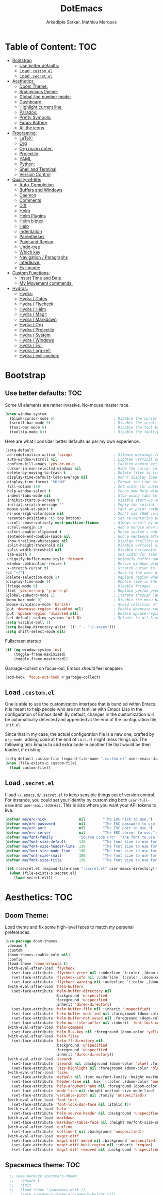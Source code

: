 #+TITLE: DotEmacs
#+AUTHOR: Arkadipta Sarkar, Mathieu Marques

* Table of Content:                                                     :TOC:
- [[#bootstrap][Bootstrap]]
  - [[#use-better-defaults][Use better defaults:]]
  - [[#load-customel][Load =.custom.el=]]
  - [[#load-secretel][Load =.secret.el=]]
- [[#aesthetics][Aesthetics:]]
  - [[#doom-theme][Doom Theme:]]
  - [[#spacemacs-theme][Spacemacs theme:]]
  - [[#global-line-number-mode][Global line number mode:]]
  - [[#dashboard][Dashboard]]
  - [[#highlight-current-line][Highlight current line:]]
  - [[#paradox][Paradox:]]
  - [[#pretty-symbols][Pretty Symbols:]]
  - [[#fancy-battery][Fancy Battery]]
  - [[#all-the-icons][All the icons]]
- [[#programing][Programing:]]
  - [[#latex][LaTeX:]]
  - [[#org][Org]]
  - [[#org-roamnoter][Org roam+noter:]]
  - [[#projectile][Projectile]]
  - [[#yaml][YAML]]
  - [[#python][Python:]]
  - [[#shell-and-terminal][Shell and Terminal]]
  - [[#version-control][Version Control]]
- [[#quality-of-life][Quality-of-life:]]
  - [[#auto-completion][Auto-Completion]]
  - [[#buffers-and-windows][Buffers and Windows]]
  - [[#daemon][Daemon]]
  - [[#comments][Comments]]
  - [[#diff][Diff]]
  - [[#helm][Helm]]
  - [[#helm-plugins][Helm Plugins]]
  - [[#helm-bibtex][Helm bibtex]]
  - [[#help][Help]]
  - [[#indentation][Indentation]]
  - [[#parentheses][Parentheses]]
  - [[#point-and-region][Point and Region]]
  - [[#undo-tree][Undo-tree]]
  - [[#which-key][Which key]]
  - [[#navigation--paragraphs][Navigation / Paragraphs]]
  - [[#interleave][Interleave:]]
  - [[#evil-mode][Evil mode:]]
- [[#custom-functions][Custom Functions:]]
  - [[#insert-time-and-date][Insert Time and Date:]]
  - [[#my-movement-commands][My Movement commands:]]
- [[#hydras][Hydras:]]
  - [[#hydra][Hydra:]]
  - [[#hydra--dates][Hydra / Dates]]
  - [[#hydra--flycheck][Hydra / Flycheck]]
  - [[#hydra--helm][Hydra / Helm]]
  - [[#hydra--magit][Hydra / Magit]]
  - [[#hydra--markdown][Hydra / Markdown]]
  - [[#hydra--org][Hydra / Org]]
  - [[#hydra--projectile][Hydra / Projectile]]
  - [[#hydra--system][Hydra / System]]
  - [[#hydra--windows][Hydra / Windows]]
  - [[#hydra--evil][Hydra / Evil]]
  - [[#hydra--org-ref][Hydra / org-ref:]]
  - [[#hydra--evil-motion][Hydra / evil-motion:]]

* Bootstrap
** Use better defaults:                                                 :TOC:
Some UI elements are rather invasive. No-mouse master race.

#+BEGIN_SRC emacs-lisp
(when window-system
  (blink-cursor-mode 0)                           ; Disable the cursor blinking
  (scroll-bar-mode 0)                             ; Disable the scroll bar
  (tool-bar-mode 0)                               ; Disable the tool bar
  (tooltip-mode 0))                               ; Disable the tooltips
#+END_SRC

Here are what I consider better defaults as per my own experience.

#+BEGIN_SRC emacs-lisp
(setq-default
 ad-redefinition-action 'accept                   ; Silence warnings for redefinition
 auto-window-vscroll nil                          ; Lighten vertical scroll
 confirm-kill-emacs 'yes-or-no-p                  ; Confirm before exiting Emacs
 cursor-in-non-selected-windows nil               ; Hide the cursor in inactive windows
 delete-by-moving-to-trash t                      ; Delete files to trash
 display-time-default-load-average nil            ; Don't display load average
 display-time-format "%H:%M"                      ; Format the time string
 fill-column 180                                  ; Set width for automatic line breaks
 help-window-select t                             ; Focus new help windows when opened
 indent-tabs-mode nil                             ; Stop using tabs to indent
 inhibit-startup-screen t                         ; Disable start-up screen
 initial-scratch-message ""                       ; Empty the initial *scratch* buffer
 mouse-yank-at-point t                            ; Yank at point rather than pointer
 ns-use-srgb-colorspace nil                       ; Don't use sRGB colors
 recenter-positions '(5 top bottom)               ; Set re-centering positions
 scroll-conservatively most-positive-fixnum       ; Always scroll by one line
 scroll-margin 10                                 ; Add a margin when scrolling vertically
 select-enable-clipboard t                        ; Merge system's and Emacs' clipboard
 sentence-end-double-space nil                    ; End a sentence after a dot and a space
 show-trailing-whitespace nil                     ; Display trailing whitespaces
 split-height-threshold nil                       ; Disable vertical window splitting
 split-width-threshold nil                        ; Disable horizontal window splitting
 tab-width 4                                      ; Set width for tabs
 uniquify-buffer-name-style 'forward              ; Uniquify buffer names
 window-combination-resize t                      ; Resize windows proportionally
 x-stretch-cursor t)                              ; Stretch cursor to the glyph width
(cd "~/")                                         ; Move to the user directory
(delete-selection-mode 1)                         ; Replace region when inserting text
(display-time-mode 1)                             ; Enable time in the mode-line
(fringe-mode 0)                                   ; Disable fringes
(fset 'yes-or-no-p 'y-or-n-p)                     ; Replace yes/no prompts with y/n
(global-subword-mode 1)                           ; Iterate through CamelCase words
(menu-bar-mode 0)                                 ; Disable the menu bar
(mouse-avoidance-mode 'banish)                    ; Avoid collision of mouse with point
(put 'downcase-region 'disabled nil)              ; Enable downcase-region
(put 'upcase-region 'disabled nil)                ; Enable upcase-region
(set-default-coding-systems 'utf-8)               ; Default to utf-8 encoding
(setq visible-bell 1)
(setq backup-directory-alist `(("." . "~/.saves")))
(setq shift-select-mode nil)
#+END_SRC

Fullscreen startup

#+BEGIN_SRC emacs-lisp
(if (eq window-system 'ns)
    (toggle-frame-maximized)
    (toggle-frame-maximized))
#+END_SRC

Garbage-collect on focus-out, Emacs /should/ feel snappier. 

#+BEGIN_SRC emacs-lisp
(add-hook 'focus-out-hook #'garbage-collect)
#+END_SRC

** Load =.custom.el=

One is able to use the customization interface that is bundled within Emacs. It is meant to help people who are not familiar with Emacs Lisp in the configuration of Emacs itself.
By default, changes in the customization will be automatically detected and appended at the end of the configuration file, =init.el=.

Since that in my case, the actual configuration file is a new one, crafted by =org-mode=, adding code at the end of =init.el= might mess things up. The following tells Emacs to add
extra code in another file that would be then loaded, if existing.

#+BEGIN_SRC emacs-lisp
(setq-default custom-file (expand-file-name ".custom.el" user-emacs-directory))
(when (file-exists-p custom-file)
  (load custom-file))
#+END_SRC

** Load =.secret.el=

I load =~/.emacs.d/.secret.el= to keep sensible things out of version control. For instance, you could set your identity by customizing both =user-full-name= and
=user-mail-address=. This is also where you want your API tokens to live.

#+BEGIN_SRC emacs-lisp
(defvar me/erc-nick               nil        "The ERC nick to use.")
(defvar me/erc-password           nil        "The ERC password to use.")
(defvar me/erc-port               nil        "The ERC port to use.")
(defvar me/erc-server             nil        "The ERC server to use.")
(defvar me/font-family            "Source Code Pro"  "The font to use.")
(defvar me/font-size-default      130        "The font size to use for default text.")
(defvar me/font-size-header-line  130        "The font size to use for the header-line.")
(defvar me/font-size-mode-line    130        "The font size to use for the mode-line.")
(defvar me/font-size-small        100        "The font size to use for smaller text.")
(defvar me/font-size-title        130        "The font size to use for titles.")

(let ((secret.el (expand-file-name ".secret.el" user-emacs-directory)))
  (when (file-exists-p secret.el)
    (load secret.el)))
#+END_SRC

* Aesthetics:                                                           :TOC:
** Doom Theme:
Load theme and fix some high-level faces to match my personal preferences.

#+BEGIN_SRC emacs-lisp
  (use-package doom-themes
   :demand t
   :custom
   (doom-themes-enable-bold nil)
   :config
   (load-theme 'doom-dracula t)
   (with-eval-after-load 'flycheck
     (set-face-attribute 'flycheck-error nil :underline `(:color ,(doom-color 'error) :style line))
     (set-face-attribute 'flycheck-info nil :underline `(:color ,(doom-color 'highlight) :style line))
     (set-face-attribute 'flycheck-warning nil :underline `(:color ,(doom-color 'warning) :style line)))
   (with-eval-after-load 'helm-buffers
     (set-face-attribute 'helm-buffer-directory nil
                         :background 'unspecified
                         :foreground 'unspecified
                         :inherit 'dired-directory)
     (set-face-attribute 'helm-buffer-file nil :inherit 'unspecified)
     (set-face-attribute 'helm-buffer-modified nil :foreground (doom-color 'orange) :inherit 'unspecified)
     (set-face-attribute 'helm-buffer-not-saved nil :foreground (doom-color 'red) :inherit 'unspecified)
     (set-face-attribute 'helm-non-file-buffer nil :inherit 'font-lock-comment-face))
   (with-eval-after-load 'helm-command
     (set-face-attribute 'helm-M-x-key nil :foreground (doom-color 'yellow) :underline 'unspecified))
   (with-eval-after-load 'helm-files
     (set-face-attribute 'helm-ff-directory nil
                         :background 'unspecified
                         :foreground 'unspecified
                         :inherit 'dired-directory))
   (with-eval-after-load 'isearch
     (set-face-attribute 'isearch nil :background (doom-color 'blue) :foreground (doom-color 'dark-blue))
     (set-face-attribute 'lazy-highlight nil :foreground (doom-color 'blue)))
   (with-eval-after-load 'faces
     (set-face-attribute 'default nil :font me/font-family :height me/font-size-default)
     (set-face-attribute 'header-line nil :box `(:color ,(doom-color 'modeline-bg) :line-width 7))
     (set-face-attribute 'help-argument-name nil :foreground (doom-color 'yellow))
     (set-face-attribute 'mode-line nil :height me/font-size-mode-line)
     (set-face-attribute 'variable-pitch nil :family 'unspecified))
   (with-eval-after-load 'font-lock
     (set-face-attribute 'font-lock-doc-face nil :italic t))
   (with-eval-after-load 'helm
     (set-face-attribute 'helm-source-header nil :background 'unspecified))
   (with-eval-after-load 'markdown
     (set-face-attribute 'markdown-table-face nil :height me/font-size-small))
   (with-eval-after-load 'outline
     (set-face-attribute 'outline-1 nil :background 'unspecified))
   (with-eval-after-load 'magit-diff
     (set-face-attribute 'magit-diff-added nil :background 'unspecified)
     (set-face-attribute 'magit-diff-hunk-region nil :inherit 'region)
     (set-face-attribute 'magit-diff-removed nil :background 'unspecified)))
#+END_SRC
** Spacemacs theme:                                                     :TOC:
#+BEGIN_SRC emacs-lisp
  ;; (use-package spacemacs-theme
  ;;   :ensure t
  ;;   :init
  ;;   (load-theme 'spacemacs-dark t)
  ;;   (setq spacemacs-theme-org-agenda-height nil)
  ;;   (setq spacemacs-theme-org-height nil))
  (use-package spaceline
    :demand t
    :init
    (setq powerline-default-separator 'arrow-fade)
    :config
    (require 'spaceline-config)
    (spaceline-emacs-theme)
    (spaceline-toggle-major-mode-on)
    (spaceline-toggle-minor-modes-off)
    (fancy-battery-mode 1)
    (setq fancy-battery-show-percentage t)
    (setq spaceline-highlight-face-func 'spaceline-highlight-face-modified)
    ;(setq spaceline-highlight-face-func 'spaceline-highlight-face-evil-state)
)
(custom-set-faces
 '(spaceline-modified ((t (:background "OrangeRed" :foreground "#3E3D31"
                                       :inherit (quote mode-line))))))
#+END_SRC

** Global line number mode:                                             :TOC:
#+BEGIN_SRC emacs-lisp
(when (version<= "26.0.50" emacs-version )
  (global-display-line-numbers-mode))
#+END_SRC

** Dashboard                                                            :TOC:
Emacs Dashboard that displays on startup
#+BEGIN_SRC emacs-lisp
(use-package dashboard
  :ensure t
  :config
  (dashboard-setup-startup-hook))
(dashboard-setup-startup-hook)
(setq show-week-agenda-p t)
#+END_SRC

For running on frames created with emacsclient.

#+BEGIN_SRC emacs-lisp
(setq initial-buffer-choice (lambda () (get-buffer "*dashboard*")))
#+END_SRC

Some Customizations:

#+BEGIN_SRC emacs-lisp
(setq dashboard-items '((recents  . 8)
                        (bookmarks . 8)
                        (projects . 5)
                        (agenda . 5)
                        (registers . 5)))
(setq dashboard-set-heading-icons t)
(setq dashboard-set-file-icons t)
#+END_SRC

** Highlight current line:
#+BEGIN_SRC emacs-lisp
(use-package hl-line
  :ensure nil
  :preface (defun me/hl-line-mode-off () (setq-local global-hl-line-mode nil))
  :hook (after-init . global-hl-line-mode))
#+END_SRC
** Paradox:
Augment Emacs' package menu.

#+BEGIN_QUOTE
Project for modernizing Emacs' Package Menu. With improved appearance, mode-line
information. Github integration, customizability, asynchronous upgrading, and
more.

[[https://github.com/Malabarba/paradox][Artur Malabarba]]
#+END_QUOTE

#+BEGIN_SRC emacs-lisp
(use-package paradox
  :custom
  (paradox-column-width-package 27)
  (paradox-column-width-version 13)
  (paradox-execute-asynchronously t)
  (paradox-github-token t)
  (paradox-hide-wiki-packages t)
  :config
  (remove-hook 'paradox-after-execute-functions #'paradox--report-buffer-print))
#+END_SRC
** Pretty Symbols:
Prettify symbols. Below is the configuration of the prettify-symbol feature. You
should enable the feature as a minor-mode and on a per-mode basis only.

#+BEGIN_SRC emacs-lisp
(use-package prog-mode
  :ensure nil
  :preface
  (defun me/prettify-symbols-compose-predicate (&rest arguments)
    (when (not (eq system-type 'windows-nt))
      (apply #'prettify-symbols-default-compose-p arguments)))
  :custom
  (prettify-symbols-compose-predicate #'me/prettify-symbols-compose-predicate)
  (prettify-symbols-unprettify-at-point 'right-edge))
#+END_SRC

Colorize colors as text with their value.

#+BEGIN_SRC emacs-lisp
(use-package rainbow-mode
  :hook prog-mode
  :custom (rainbow-x-colors-major-mode-list '()))
#+END_SRC

Turn on =auto-fill-mode= /almost/ everywhere.

#+BEGIN_SRC emacs-lisp
(use-package simple
  :ensure nil
  :hook
  ((prog-mode . turn-on-auto-fill)
   (text-mode . turn-on-auto-fill)))
#+END_SRC

** Fancy Battery                                                       :TOC:
#+BEGIN_SRC emacs-lisp
(use-package fancy-battery)
(add-hook 'after-init-hook #'fancy-battery-mode)
#+END_SRC

** All the icons

#+BEGIN_SRC emacs-lisp
(use-package all-the-icons)
#+END_SRC
* Programing:                                                           :TOC:
** LaTeX:
*** Texcount:                                                           :TOC:
#+BEGIN_SRC emacs-lisp
(defun latex-word-count ()
  (interactive)
  (shell-command (concat "/home/gogo/Software/texcount.pl "
                          "-v0 "
                         (buffer-file-name))))
#+END_SRC
*** AucTeX:                                                             :TOC:
 For Auctex:
 #+BEGIN_SRC emacs-lisp
 (use-package auctex
   :defer t
   :ensure t)
 (setq TeX-auto-save t)
 (setq TeX-parse-self t)
 (add-to-list 'auto-mode-alist '("\\.tex$" . LaTeX-mode))
(setq font-latex-fontify-script nil)
 #+END_SRC

** Org

This very file is organized with =org-mode=. I am definitely not a power user of
Org, but I'm getting there. :-)

#+BEGIN_QUOTE
Org mode is for keeping notes, maintaining TODO lists, planning projects, and
authoring documents with a fast and effective plain-text system.

[[http://orgmode.org/][Carsten Dominik]]
#+END_QUOTE

#+BEGIN_SRC emacs-lisp
(use-package org
  :ensure nil
  :preface
  (defun me/org-src-buffer-name (org-buffer-name language)
    "Construct the buffer name for a source editing buffer. See
`org-src--construct-edit-buffer-name'."
    (format "*%s*" org-buffer-name))
  (defun me/org-set-ongoing-hydra-body ()
    (setq me/ongoing-hydra-body #'hydra-org/body))
  :bind
  (:map org-mode-map
        ([remap backward-paragraph] . me/backward-paragraph-dwim)
        ([remap forward-paragraph] . me/forward-paragraph-dwim)
        ("<C-return>" . nil)
        ("<C-S-down>" . nil)
        ("<C-S-up>" . nil))
;        ("<M-S-down>" . nil)
;        ("<M-S-up>" . nil))
  :hook
  ((org-mode . me/org-set-ongoing-hydra-body)
   (org-mode . org-sticky-header-mode)
   (org-mode . toc-org-enable))
  :custom
  (org-descriptive-links nil)
  (org-edit-src-content-indentation 0)
  (org-edit-src-persistent-message nil)
  (org-fontify-done-headline t)
  (org-fontify-quote-and-verse-blocks t)
  (org-src-window-setup 'current-window)
  (org-startup-folded 'content)
  (org-startup-truncated nil)
  ;;(org-support-shift-select 'always)
  (org-support-shift-select 0)
  :config
  (advice-add 'org-src--construct-edit-buffer-name :override #'me/org-src-buffer-name))
#+END_SRC

Display the current Org header in the header-line.

#+BEGIN_SRC emacs-lisp
(use-package org-sticky-header
  :custom
  (org-sticky-header-full-path 'full)
  (org-sticky-header-outline-path-separator " / ")
  :config
  (setq-default
   org-sticky-header-header-line-format
   '(:eval (setq org-sticky-header-stickyline (concat " " (org-sticky-header--fetch-stickyline))))))
#+END_SRC

Tired of having to manually update your tables of contents? This package will
maintain a TOC at the first heading that has a =:TOC:= tag.

#+BEGIN_SRC emacs-lisp
(use-package toc-org :after org)
#+END_SRC

Indent mode
#+BEGIN_SRC emacs-lisp
(add-hook 'org-mode-hook 'org-indent-mode)
#+END_SRC

Pretty bullets
#+BEGIN_SRC emacs-lisp
(use-package org-bullets
  :config
  (add-hook 'org-mode-hook (lambda () (org-bullets-mode t))))
(use-package org-bullets
  :hook (org-mode . org-bullets-mode)
  :config
  (setq org-bullets-bullet-list '("◉" "○" "□" "◉" "○" "□" "✸")))
  (set-language-environment 'utf-8)
  (setq locale-coding-system 'utf-8)

  ;; set the default encoding system
  (prefer-coding-system 'utf-8)
  (setq default-file-name-coding-system 'utf-8)
  (set-default-coding-systems 'utf-8)
  (set-terminal-coding-system 'utf-8)
  (set-keyboard-coding-system 'utf-8)

  ;; Treat clipboard input as UTF-8 string first; compound text next, etc.
  (setq x-select-request-type '(UTF8_STRING COMPOUND_TEXT TEXT STRING))
#+END_SRC

Beautiful headers
#+BEGIN_SRC emacs-lisp
(let* ((variable-tuple
        (cond ((x-list-fonts "Source Sans Pro")         '(:font "Source Sans Pro"))
              ((x-list-fonts "Source Sans Pro") '(:font "Source Sans Pro"))
              ((x-list-fonts "Source Sans Pro")   '(:font "Source Sans Pro"))
              ;((x-family-fonts "Sans Serif")    '(:family "Sans Serif"))
              (nil (warn "Cannot find a Sans Serif Font.  Install Source Sans Pro."))))
       (base-font-color     (face-foreground 'default nil 'default))
       (headline           `(:inherit default :weight bold :foreground ,base-font-color)))

  (custom-theme-set-faces
   'user
   `(org-level-8 ((t (,@headline ,@variable-tuple))))
   `(org-level-7 ((t (,@headline ,@variable-tuple))))
   `(org-level-6 ((t (,@headline ,@variable-tuple))))
   `(org-level-5 ((t (,@headline ,@variable-tuple))))
   `(org-level-4 ((t (,@headline ,@variable-tuple :height 1.0 :foreground "#8470ff"))))
   `(org-level-3 ((t (,@headline ,@variable-tuple :height 1.0 :foreground "#228b22"))))
   `(org-level-2 ((t (,@headline ,@variable-tuple :height 1.0 :foreground "#5f9ea0"))))
   `(org-level-1 ((t (,@headline ,@variable-tuple :height 1.0 :foreground "#6a5acd"))))
   `(org-document-title ((t (,@headline ,@variable-tuple :height 1.2 :foreground "#6a5acd"))))))
#+END_SRC

Org-ref
#+BEGIN_SRC emacs-lisp
(use-package org-ref)
(setq org-ref-bibliography-notes '("~/Dropbox/orgfiles/read_bullets.org")
      org-ref-default-bibliography '("~/Dropbox/Bibliography/references.bib")
      org-ref-pdf-directory '("/home/gogo/Dropbox/Research_papers"))
  (define-key global-map "\C-cr" 'org-ref-helm-insert-ref-link)
  (define-key global-map "\C-c)" 'org-ref-helm-insert-cite-link)
(defun my/org-ref-open-pdf-at-point ()
    "Open the pdf for bibtex key under point if it exists."
    (interactive)
    (let* ((results (org-ref-get-bibtex-key-and-file))
           (key (car results))
           (pdf-file (concat org-ref-pdf-directory
                             (org-ref-get-pdf-filename
                              (org-ref-get-mendeley-filename key)))))
      (if (file-exists-p pdf-file)
          (find-file pdf-file)
        (message "no pdf found for %s" pdf-file))))
#+END_SRC

Org Agenda:
#+BEGIN_SRC emacs-lisp
(global-set-key (kbd "\C-c c") 'org-capture)
(global-set-key (kbd "\C-c a") 'org-agenda)
(setq org-agenda-files (list "~/Dropbox/orgfiles/work.org" "~/Dropbox/orgfiles/Life.org" "~/Dropbox/orgfiles/newgtd.org"))
(setq org-capture-templates
      '(("a" "Appointment" entry (file+headline  "~/Dropbox/orgfiles/newgtd.org" "Appointments:" ) "*** %?\n:SCHEDULED: %^T\n:PROPERTIES:\n:END:\n")
      ("f" "Follow up Later" entry (file+headline  "~/Dropbox/orgfiles/newgtd.org" "Follow up Later:" ) "** %?\n")
      ("F" "Follow up Later (work)" entry (file+headline  "~/Dropbox/orgfiles/work.org" "Follow up Later:" ) "** %?\n")
      ("l" "Important Link (work)" entry (file+headline "~/Dropbox/orgfiles/work.org" "Important Links") "* %? %^L %^g \n%T" :prepend t)
      ("L" "Read/Watch later" entry (file+headline "~/Dropbox/orgfiles/Life.org" "Links") "** %? %^L %^g \n%T" :prepend t)
      ("s" "Shopping list" checkitem (file+headline "~/Dropbox/orgfiles/newgtd.org" "Shopping List:") "- [ ] %?\n" :prepend t)
      ("t" "Work TODO" entry (file+headline "~/Dropbox/orgfiles/newgtd.org" "Work") "*** TODO %?%^g\n:CREATED: %u\n:SCHEDULED: %^T\n:DEADLINE: %^T" :prepend t)
      ("T" "Personal TODO" entry (file+headline "~/Dropbox/orgfiles/newgtd.org" "Life") "*** TODO %?%^g\n:CREATED: %u\n:SCHEDULED: %^T\n:DEADLINE: %^T" :prepend t)
      ("n" "Note (work)" entry (file+headline "~/Dropbox/orgfiles/work.org" "Note space:") "** %?\n%u" :prepend t)
      ("N" "Note (personal)" entry (file+headline "~/Dropbox/orgfiles/Life.org" "Note space:") "** %?\n%u" :prepend t)
      ("j" "Journal" entry (file+datetree "~/Dropbox/journal.org") "* %?\nEntered on %U\n  %i\n  %a")))

(defadvice org-agenda (around split-vertically activate)
  (let ((split-width-threshold 80))  ; or whatever width makes sense for you
    ad-do-it))
(defadvice org-capture (around split-vertically activate)
  (let ((split-width-threshold 80))  ; or whatever width makes sense for you
    ad-do-it))
#+END_SRC
Org Refile:
#+BEGIN_SRC emacs-lisp
(global-set-key (kbd "\C-c \C-w") 'org-refile)
;(global-set-key (kbd "S-c") "C")
(setq org-refile-targets '((org-agenda-files :maxlevel . 3)))
(setq org-refile-use-outline-path 'file)
(setq org-outline-path-complete-in-steps nil)
(setq org-refile-allow-creating-parent-nodes 'confirm)
#+END_SRC

Org TODO states
#+BEGIN_SRC emacs-lisp
(setq org-todo-keywords'((sequence "TODO(t)" "ONGOING(o)" "ALMOST(a)" "ORDERED(O)"  "FEEDBACK(f)" "VERIFY(v)" "|" "DONE(d)" "DELEGATED" "RECIEVED(r)" "CANCELED(c)")))

  (setq org-todo-keyword-faces
        '(("TODO" . org-warning) ("ONGOING" . "orange")
          ("CANCELED" . "red") ("DONE" . "#00ff7f") ("RECIEVED" . "green") ("ALMOST". "blue")))
#+END_SRC

Org latex output
#+BEGIN_SRC emacs-lisp
(setq org-latex-pdf-process
        '("latexmk -pdflatex='pdflatex -interaction nonstopmode' -pdf -bibtex -f %f"))
(require 'ox-beamer)
(setq org-highlight-latex-and-related '(latex script entities))
#+END_SRC

;;For autolist feature
#+BEGIN_SRC emacs-lisp
(use-package org-autolist)
(add-hook 'org-mode-hook (lambda () (org-autolist-mode)))
#+END_SRC

Org pdftools:
#+BEGIN_SRC emacs-lisp
(use-package pdf-tools
:ensure t
:config
(pdf-tools-install)
)
(pdf-tools-install)
;(use-package org-pdfview
;':ensure t)
#+END_SRC

Org babel
#+BEGIN_SRC emacs-lisp
(org-babel-do-load-languages
 'org-babel-load-languages '((python . t)))
(setq org-babel-python-command "/home/gogo/anaconda3/bin/python")
#+END_SRC

Fill paragraph in org mode latex blocks
#+BEGIN_SRC emacs-lisp
(defun org-fill-paragraph--latex-environment (&rest args)
  "Use default fill-paragraph in latex environments."
  (not (eql (org-element-type (org-element-context)) 'latex-environment)))

(advice-add 'org-fill-paragraph :before-while #'org-fill-paragraph--latex-environment)
#+END_SRC

** Org roam+noter: 
#+BEGIN_SRC emacs-lisp
(use-package org-roam)
(setq org-roam-directory "~/wiki")
(add-hook 'after-init-hook 'org-roam-mode)
(setq org-roam-tag-sources '(prop all-directories))
(setq org-roam-capture-templates
'(("d" "default" plain (function org-roam--capture-get-point)
          "%?"
           :file-name "%<%Y-%m-%d-%H%M%S>-${slug}"
           :head "#+TITLE: ${title} "
           :unnarrowed t)
  ("r" "reference" plain (function org-roam--capture-get-point)
          "User input: %^{PROMPT}"
          :file-name "references/%<%Y-%m-%d-%H%M%S>-${slug}"
          :head "#+TITLE: ${title}"
          :unnarrowed t)))


(defvar orb-title-format "${author-or-editor-abbrev} (${date}).  ${title}."
  "Format of the title to use for `orb-templates'.")

(use-package org-roam-bibtex
  :requires bibtex-completion
  :hook (org-roam-mode . org-roam-bibtex-mode)
  :load-path "~/projects/org-roam-bibtex/"
  :bind (:map org-roam-bibtex-mode-map
         (("C-c m f" . orb-find-non-ref-file))
         :map org-mode-map
         (("C-c m t" . orb-insert-non-ref)
          ("C-c m a" . orb-note-actions)))
  :init
  :custom
  (orb-autokey-format "%a%y")
  (orb-templates
   `(("r" "ref" plain
      (function org-roam-capture--get-point)
      ""
      :file-name "refs/${citekey}"
      :head ,(s-join "\n"
                     (list
                      (concat "#+title: "
                              orb-title-format)
                      "#+roam_key: ${ref}"
                      "#+created: %U"
                      "#+last_modified: %U\n\n"))
      :unnarrowed t)
     ("p" "ref + physical" plain
      (function org-roam-capture--get-point)
      ""
      :file-name "refs/${citekey}"
      :head ,(s-join "\n"
                     (list
                      (concat "#+title: "
                              orb-title-format)
                      "#+roam_key: ${ref}"
                      ""
                      "* Notes :physical:")))
     ("n" "ref + noter" plain
      (function org-roam-capture--get-point)
      ""
      :file-name "refs/${citekey}"
      :head ,(s-join "\n"
                     (list
                      (concat "#+title: "
                              orb-title-format)
                      "#+roam_key: ${ref}"
                      ""
                      "* Notes :noter:"
                      ":PROPERTIES:"
                      ":NOTER_DOCUMENT: %(orb-process-file-field \"${citekey}\")"
                      ":NOTER_PAGE:"
                      ":END:"))))))

;(use-package org-roam-bibtex
;  :after org-roam
;  :hook (org-roam-mode . org-roam-bibtex-mode))
;(use-package org-noter)

(use-package org-noter
  :bind (:map org-mode-map
         (("C-c N" . zp/org-noter-dwim))
         :map org-noter-doc-mode-map
         (("M-p" . zp/org-noter-insert-precise-note-dwim)))
; M-i replaces tab-to-tab-stop
  :config
  (setq org-noter-hide-other t
        org-noter-auto-save-last-location t
        org-noter-doc-split-fraction '(0.57 0.43))

  (defun zp/org-noter-visual-line-mode ()
    "Enable visual-line-mode in ‘org-noter’ notes.
Workaround to counter race conditions with the margins."
    (let ((parent (current-buffer))
          (refresh (lambda (parent)
                     (with-current-buffer parent
                       (visual-line-mode 'toggle)
                       (visual-line-mode 'toggle)))))
      (run-at-time "1 sec" nil refresh parent)
      (run-at-time "5 sec" nil refresh parent)))

  (add-hook 'org-noter-notes-mode-hook #'zp/org-noter-visual-line-mode)

  ;; Fix for hiding truncation
  (defun org-noter--set-notes-scroll (_window &rest _ignored)
    nil)

  ;; Fix for visual-line-mode with PDF files
  (defun org-noter--note-after-tipping-point (_point _note-property _view)
    nil)

  (defun zp/org-noter-indirect (arg)
    "Ensure that org-noter starts in an indirect buffer.
Without this wrapper, org-noter creates a direct buffer
restricted to the notes, but this causes problems with the refile
system.  Namely, the notes buffer gets identified as an
agenda-files buffer.
This wrapper addresses it by having org-noter act on an indirect
buffer, thereby propagating the indirectness."
    (interactive "P")
    (if (org-entry-get nil org-noter-property-doc-file)
        (with-selected-window (zp/org-tree-to-indirect-buffer-folded nil t)
          (org-noter arg)
          (kill-buffer))
      (org-noter arg)))

  (defun zp/org-noter-dwim (arg)
    "Run org-noter on the current tree, even if we’re in the agenda."
    (interactive "P")
    (let ((in-agenda (derived-mode-p 'org-agenda-mode))
          (marker))
      (cond (in-agenda
             (setq marker (get-text-property (point) 'org-marker))
             (with-current-buffer (marker-buffer marker)
               (goto-char marker)
               (unless (org-entry-get nil org-noter-property-doc-file)
                 (user-error "No org-noter info on this tree"))
               (zp/org-noter-indirect arg)))
            (t
             (zp/org-noter-indirect arg)
             (setq marker (point-marker))))
      (org-with-point-at marker
        (let ((tags (org-get-tags)))
          (when (and (org-entry-get nil org-noter-property-doc-file)
                     (not (member "noter" tags)))
            (org-set-tags (push "noter" tags)))))
      (unless in-agenda
        (set-marker marker nil))))

  (defun zp/org-noter-insert-precise-note-dwim (force-mouse)
    "Insert note associated with a specific location.
If in nov-mode, use point rather than the mouse to target the
position."
    (interactive "P")
    (if (and (derived-mode-p 'nov-mode)
             (not force-mouse))
        (let ((pos (if (region-active-p)
                       (min (region-beginning) (point))
                     (point))))
          (org-noter-insert-note pos))
      (org-noter-insert-precise-note)))

  (define-key org-noter-doc-mode-map (kbd "j") 'pdf-view-next-line-or-next-page)
  (define-key org-noter-doc-mode-map (kbd "k") 'pdf-view-previous-line-or-previous-page))
#+END_SRC

** Projectile

Projectile brings project-level facilities to Emacs such as grep, find and
replace.

#+BEGIN_QUOTE
Projectile is a project interaction library for Emacs. Its goal is to provide a
nice set of features operating on a project level without introducing external
dependencies (when feasible). For instance - finding project files has a
portable implementation written in pure Emacs Lisp without the use of GNU find
(but for performance sake an indexing mechanism backed by external commands
exists as well).

[[https://github.com/bbatsov/projectile][Bozhidar Batsov]]
#+END_QUOTE

#+BEGIN_SRC emacs-lisp
(use-package projectile
  :hook
  (after-init . projectile-global-mode)
  :init
  (setq-default
   projectile-cache-file (expand-file-name ".projectile-cache" user-emacs-directory)
   projectile-known-projects-file (expand-file-name ".projectile-bookmarks" user-emacs-directory))
  :custom
  (projectile-completion-system 'helm)
  (projectile-enable-caching t))
#+END_SRC
** YAML
#+BEGIN_SRC emacs-lisp
(use-package yaml-mode :mode "\\.yml\\'")
#+END_SRC
** Python:                                                              :TOC:
*** Defaults:                                                           :TOC:
#+BEGIN_SRC emacs-lisp
(use-package python
  :ensure nil
  :hook (python-mode . turn-on-prettify-symbols-mode)
  :config
  (when (executable-find "ipython")
    (setq-default
     python-shell-interpreter "ipython"
     python-shell-interpreter-args "--colors=Linux --profile=default --simple-prompt"
     python-shell-prompt-output-regexp "Out\\[[0-9]+\\]: "
     python-shell-prompt-regexp "In \\[[0-9]+\\]: "
     python-shell-completion-setup-code
     "from IPython.core.completerlib import module_completion"
     python-shell-completion-module-string-code
     "';'.join(module_completion('''%s'''))\n"
     python-shell-completion-string-code
     "';'.join(get_ipython().Completer.all_completions('''%s'''))\n")))
#+END_SRC
*** Anaconda mode:                                                      :TOC:
For python:
#+BEGIN_SRC emacs-lisp
(use-package anaconda-mode)
(add-hook 'python-mode-hook 'anaconda-mode)
(add-hook 'python-mode-hook 'anaconda-eldoc-mode)
(use-package conda)
(set-cursor-color "#00bfff")
(use-package company-anaconda)
(eval-after-load "company"
 '(add-to-list 'company-backends 'company-anaconda))
#+END_SRC

*** Pyvenv
#+BEGIN_SRC emacs-lisp
(use-package pyvenv)
;(setenv "WORKON_HOME" (concat (getenv "CONDA_PREFIX") "/envs"))
(pyvenv-mode 1)
#+END_SRC
** Shell and Terminal

#+BEGIN_SRC emacs-lisp
(use-package em-hist
  :ensure nil
  :custom (eshell-hist-ignoredups t))

(use-package esh-mode
  :ensure nil
  :preface
  (defun me/eshell-bol-shifted ()
    "See `eshell-bol'. Support shift."
    (interactive "^")
    (eshell-bol))
  :bind
  (:map eshell-mode-map
        ([remap eshell-bol] . me/eshell-bol-shifted))
  :hook
  ((eshell-mode . me/hl-line-mode-off)
   (eshell-mode . (lambda () (setq-local scroll-margin 0))))
  :custom
  (eshell-scroll-to-bottom-on-input t))

(setq eshell-prompt-regexp "^[^#$\n]*[#$] "
      eshell-prompt-function
      (lambda nil
        (concat
         "[" (user-login-name) "@" (system-name) " "
         (if (string= (eshell/pwd) (getenv "HOME"))
             "~" (eshell/basename (eshell/pwd)))
         "]"
         (if (= (user-uid) 0) "# " "$ "))))
#+END_SRC

Yes, Emacs emulates terminals too.

- **TODO**: Source =.bash_profile= on =M-x term=.

#+BEGIN_SRC emacs-lisp
(use-package term
  :ensure nil
  :hook
  ((term-mode . me/hl-line-mode-off)
   (term-mode . (lambda () (setq-local scroll-margin 0)))))
#+END_SRC
** Version Control
Magit provides Git facilities directly from within Emacs.

#+BEGIN_QUOTE
Magit is an interface to the version control system [[https://git-scm.com/][Git]], implemented as an [[https://www.gnu.org/software/emacs][Emacs]] package. Magit aspires to be a
complete Git porcelain. While we cannot (yet) claim that Magit wraps and improves upon each and every Git command, it is complete enough to allow even experienced Git users to
perform almost all of their daily version control tasks directly from within Emacs. While many fine Git clients exist, only Magit and Git itself deserve to be called porcelains.
[[https://magit.vc/about.html][(more)]]

[[https://github.com/magit/magit][Jonas Bernoulli]]
#+END_QUOTE

#+BEGIN_SRC emacs-lisp
(use-package git-commit
  :preface
  (defun me/git-commit-auto-fill-everywhere ()
    (setq fill-column 72)
    (setq-local comment-auto-fill-only-comments nil))
  :hook
  (git-commit-mode . me/git-commit-auto-fill-everywhere)
  :custom
  (git-commit-summary-max-length 50))
#+END_SRC

#+BEGIN_SRC emacs-lisp
(use-package magit
  :bind
  (:map magit-hunk-section-map
        ("RET" . magit-diff-visit-file-other-window)
        ([return] . magit-diff-visit-file-other-window))
  :custom
  (magit-display-buffer-function 'magit-display-buffer-same-window-except-diff-v1)
  (magit-diff-highlight-hunk-body nil)
  (magit-diff-highlight-hunk-region-functions
   '(magit-diff-highlight-hunk-region-dim-outside magit-diff-highlight-hunk-region-using-face))
  (magit-popup-display-buffer-action '((display-buffer-same-window)))
  (magit-refs-show-commit-count 'all)
  (magit-section-show-child-count t)
  :config
  (remove-hook 'magit-section-highlight-hook #'magit-section-highlight))
#+END_SRC

#+BEGIN_SRC emacs-lisp
(use-package gitattributes-mode)
(use-package gitconfig-mode)
(use-package gitignore-mode)
#+END_SRC

* Quality-of-life:
** Auto-Completion

Auto-completion at point. Display a small pop-in containing the candidates.

#+BEGIN_QUOTE
Company is a text completion framework for Emacs. The name stands for "complete
anything". It uses pluggable back-ends and front-ends to retrieve and display
completion candidates.

[[http://company-mode.github.io/][Dmitry Gutov]]
#+END_QUOTE

#+BEGIN_SRC emacs-lisp
(use-package company
  :bind
  (:map company-active-map
        ("RET" . nil)
        ([return] . nil)
        ("TAB" . company-complete-selection)
        ([tab] . company-complete-selection)
        ("<right>" . company-complete-common))
  :hook
  (after-init . global-company-mode)
  :custom
  (company-dabbrev-downcase nil)
  (company-idle-delay .2)
  (company-minimum-prefix-length 1)
  (company-require-match nil)
  (company-tooltip-align-annotations t))
  ;(delete 'company-dabbrev company-backends)
  (setq company-dabbrev-char-regexp "[A-z:-]")

 (use-package yasnippet
  :bind
  (:map yas-minor-mode-map
        ("TAB" . nil)
        ([tab] . nil)
        ("<C-tab>" . yas-expand))
  :hook
  ((emacs-lisp-mode . yas-minor-mode)
   (html-mode . yas-minor-mode)
   (js-mode . yas-minor-mode)
   (org-mode . yas-minor-mode)
   (python-mode . yas-minor-mode)
   (LaTeX-mode . yas-minor-mode))
  :custom
  (yas-snippet-dirs `(,(expand-file-name "snippets/" user-emacs-directory)))
  (yas-verbosity 2)
  :config
  (yas-reload-all))
(use-package yasnippet-snippets)
#+END_SRC
** Buffers and Windows
Don't ask before killing a buffer. I'm a consenting adult.

#+BEGIN_SRC emacs-lisp
(global-set-key [remap kill-buffer] #'kill-this-buffer)
#+END_SRC
** Daemon
This package let us start a server to edit editable elements in a Chrome browser
from Emacs.

#+BEGIN_SRC emacs-lisp
(use-package edit-server
  :hook (after-init . edit-server-start))
#+END_SRC

Emacs can be run as a daemon onto which Emacs clients can latch on. This allows
for much shorter starting times when you already got Emacs running ie. when you
want to edit a single file for a quick edit.

#+BEGIN_SRC emacs-lisp
(use-package server
  :ensure nil
  :hook (after-init . server-start))
#+END_SRC
** Comments

#+BEGIN_SRC emacs-lisp
;; (use-package newcomment
;;   :ensure nil
;;   :bind
;;   ("<M-return>" . comment-indent-new-line)
;;   :custom
;;   (comment-auto-fill-only-comments t)
;;   (comment-multi-line t))
#+END_SRC
** Diff

Ediff is a visual interface to Unix =diff=.

#+BEGIN_SRC emacs-lisp
(use-package ediff-wind
  :ensure nil
  :custom
  (ediff-split-window-function #'split-window-horizontally)
  (ediff-window-setup-function #'ediff-setup-windows-plain))
#+END_SRC
** Helm
Helm is a beast. Although heavily, it replaces =ido-mode= in many ways.

#+BEGIN_QUOTE
=Helm= is an Emacs framework for incremental completions and narrowing
selections. It helps to rapidly complete file names, buffer names, or any other
Emacs interactions requiring selecting an item from a list of possible choices.

Helm is a fork of =anything.el=, which was originally written by Tamas Patrovic
and can be considered to be its successor. =Helm= cleans the legacy code that is
leaner, modular, and unchained from constraints of backward compatibility.

[[https://github.com/emacs-helm/helm][Bozhidar Batsov]]
#+END_QUOTE


- *TODO*: Hide the buffer size column.
- *TODO*: Test =me/helm-pulse-follow= on MacOS. Is it Windows that makes it ugly?
- *TOFIX*: Help buffer resizes the frame.
- *TOFIX*: The recentering is too aggressive.
- *TOFIX*: Fix =me/helm-grab-candidates=.

#+BEGIN_SRC emacs-lisp
(use-package helm
  :preface
  (defun me/helm-focus-follow ()
    ;; (let ((point (point)))
    ;;   (when (and (pulse-available-p) (> point 1))
    ;;     (pulse-momentary-highlight-one-line point)))
    (recenter-top-bottom (car recenter-positions)))
  (defun me/helm-grab-candidates (beg end)
    (interactive "r")
    (if (region-active-p)
        (kill-ring-save beg end)
      (with-helm-buffer (kill-ring-save (point-min) (point-max)))))
  :bind
  (([remap execute-extended-command] . helm-M-x)
   ([remap find-file] . helm-find-files)
   ([remap isearch-forward] . helm-occur)
   ([remap switch-to-buffer] . helm-buffers-list)
   :map helm-map
   ("<left>" . backward-char)
   ("<right>" . forward-char)
   ("M-w" . me/helm-grab-candidates))
  :hook
  (after-init . helm-mode)
  (helm-after-action . me/helm-focus-follow)
  :custom
  (helm-M-x-fuzzy-match t)
  (helm-always-two-windows t)
  (helm-buffer-max-length nil)
  (helm-buffers-fuzzy-matching t)
  (helm-completion-in-region-fuzzy-match t)
  (helm-display-header-line nil)
  (helm-ff-no-preselect t)
  (helm-ff-skip-boring-files t)
  (helm-find-file-ignore-thing-at-point t)
  (helm-help-full-frame nil)
  (helm-mode-fuzzy-match t)
  (helm-net-prefer-curl (if (executable-find "curl") t nil))
  (helm-org-headings-fontify t)
  (helm-scroll-amount 5)
  (helm-split-window-default-side 'left)
  (helm-truncate-lines t))
#+END_SRC

#+BEGIN_SRC emacs-lisp
(use-package helm-imenu
  :ensure nil
  :bind
  (:map helm-imenu-map
        ("<left>" . backward-char)
        ("<right>" . forward-char)))
#+END_SRC

Helm window at bottom
#+BEGIN_SRC emacs-lisp
(add-to-list 'display-buffer-alist
                    `(,(rx bos "*helm" (* not-newline) "*" eos)
                         (display-buffer-in-side-window)
                         (inhibit-same-window . t)
                         (window-height . 0.4)))
#+END_SRC

Helm keybindings

#+BEGIN_SRC emacs-lisp
(global-set-key (kbd "M-x") 'helm-M-x)
(with-eval-after-load 'helm
  (define-key helm-map (kbd "C-c p") 'ignore)
  (define-key helm-map (kbd "<tab>") 'helm-execute-persistent-action) ; rebind tab to run persistent action
  (define-key helm-map (kbd "C-i")   'helm-execute-persistent-action) ; make TAB works in terminal
  (define-key helm-map (kbd "C-z")   'helm-select-action))
#+END_SRC
** Helm Plugins
Fourth-party packages for Helm.

#+BEGIN_SRC emacs-lisp
(use-package helm-ag
  :bind
  (:map helm-ag-map
        ("<left>" . backward-char)
        ("<right>" . forward-char))
  :custom
  (helm-ag-show-status-function nil))

(use-package helm-descbinds
  :bind
  ([remap describe-bindings] . helm-descbinds)
  :custom
  (helm-descbinds-window-style 'split-window))

(use-package helm-describe-modes
  :bind ([remap describe-mode] . helm-describe-modes))

(use-package helm-org
  :commands helm-org-in-buffer-headings)

(use-package helm-projectile
  :defer nil
  :bind
  (:map helm-projectile-find-file-map
        ("<left>" . backward-char)
        ("<right>" . forward-char))
  :config
  (helm-projectile-toggle 1))
#+END_SRC

** Helm bibtex
#+BEGIN_SRC emacs-lisp
(autoload 'helm-bibtex "helm-bibtex" "" t)
(setq bibtex-completion-bibliography
      '("/home/gogo/Dropbox/Bibliography/references.bib"))
(setq bibtex-completion-library-path '("/home/gogo/Dropbox/Research_papers"))
(setq bibtex-completion-notes-path "/home/gogo/Dropbox/Notes/")
#+END_SRC
** Help

#+BEGIN_SRC emacs-lisp
(use-package help-mode
  :ensure nil
  :bind
  (:map help-mode-map
        ("<" . help-go-back)
        (">" . help-go-forward)))
#+END_SRC
** Indentation

Auto-indent code as you write.

#+BEGIN_QUOTE
=electric-indent-mode= is enough to keep your code nicely aligned when all you
do is type. However, once you start shifting blocks around, transposing lines,
or slurping and barfing sexps, indentation is bound to go wrong.

=aggressive-indent-mode= is a minor mode that keeps your code *always* indented.
It reindents after every change, making it more reliable than
electric-indent-mode.

[[https://github.com/Malabarba/aggressive-indent-mode][Artur Malabarba]]
#+END_QUOTE

#+BEGIN_SRC emacs-lisp
(use-package aggressive-indent
  :preface
  (defun me/aggressive-indent-mode-off ()
    (aggressive-indent-mode 0))
  :hook
  ((css-mode . aggressive-indent-mode)
   (emacs-lisp-mode . aggressive-indent-mode)
   (js-mode . aggressive-indent-mode)
   (lisp-mode . aggressive-indent-mode)
   (sgml-mode . aggressive-indent-mode))
  :custom
  (aggressive-indent-comments-too t)
  :config
  (add-to-list 'aggressive-indent-protected-commands 'comment-dwim))
#+END_SRC

Add visual guides towards indenting levels.

#+BEGIN_SRC emacs-lisp
(use-package highlight-indent-guides
  :hook
  (python-mode . highlight-indent-guides-mode)
  :custom
  (highlight-indent-guides-method 'character))
#+END_SRC
** Parentheses

Highlight parenthese-like delimiters in a rainbow fashion. It ease the reading
when dealing with mismatched parentheses.

#+BEGIN_SRC emacs-lisp
(use-package rainbow-delimiters
  :hook (prog-mode . rainbow-delimiters-mode))
#+END_SRC

I am still looking for the perfect parenthesis management setup as of
today... No package seem to please my person.

- *TODO*: Find a better parenthese management package.

#+BEGIN_SRC emacs-lisp
(use-package smartparens
  :bind
  (("M-<backspace>" . sp-unwrap-sexp)
   ("M-<left>" . sp-forward-barf-sexp)
   ("M-<right>" . sp-forward-slurp-sexp)
   ("M-S-<left>" . sp-backward-slurp-sexp)
   ("M-S-<right>" . sp-backward-barf-sexp))
  :hook
  (after-init . smartparens-global-mode)
  :custom
  (sp-highlight-pair-overlay nil)
  (sp-highlight-wrap-overlay nil)
  (sp-highlight-wrap-tag-overlay nil)
  :config
  (show-paren-mode 0)
  (require 'smartparens-config))
#+END_SRC
** Point and Region

Increase region by semantic units. It tries to be smart about it and adapt to
the structure of the current major mode.

#+BEGIN_SRC emacs-lisp
(use-package expand-region
  :bind
  ("C-+" . er/contract-region)
  ("C-=" . er/expand-region))
#+END_SRC
** Undo-tree                                                            :TOC:
To use undo-tree.

#+BEGIN_SRC emacs-lisp
(use-package undo-tree
    :ensure t
    :config
    (global-undo-tree-mode))
#+END_SRC
** Which key                                                            :TOC:
#+BEGIN_SRC emacs-lisp
(use-package which-key)
(which-key-mode)
(which-key-setup-side-window-bottom)
#+END_SRC
** Navigation / Paragraphs

I disagree with Emacs' definition of paragraphs so I redefined the way it should
jump from one paragraph to another.

- *TOFIX*: Ignore invisible text.

#+BEGIN_SRC emacs-lisp
(global-set-key [remap backward-paragraph] #'me/backward-paragraph-dwim)
(global-set-key [remap forward-paragraph] #'me/forward-paragraph-dwim)

(defun me/backward-paragraph-dwim ()
  "Move backward to start of paragraph."
  (interactive "^")
  (skip-chars-backward "\n")
  (unless (search-backward-regexp "\n[[:blank:]]*\n" nil t)
    (goto-char (point-min)))
  (skip-chars-forward "\n"))

(defun me/forward-paragraph-dwim ()
  "Move forward to start of next paragraph."
  (interactive "^")
  (skip-chars-forward "\n")
  (unless (search-forward-regexp "\n[[:blank:]]*\n" nil t)
    (goto-char (point-max)))
  (skip-chars-forward "\n"))
#+END_SRC

*** Avy:
#+BEGIN_SRC  emacs-lisp
(use-package avy)
(global-set-key (kbd "C-;") 'avy-goto-char-2)
(global-set-key (kbd "C-:") 'avy-goto-char-timer)
(setq avy-timeout-seconds 1000)
(global-set-key (kbd "M-g f") 'avy-goto-line)
#+END_SRC
** Interleave:
#+BEGIN_SRC emacs-lisp
;;(use-package interleave)
#+END_SRC

** Evil mode:
Evil mode for Vim like keybinding.
#+BEGIN_SRC emacs-lisp
;; (use-package evil-leader)
;; (global-evil-leader-mode)

;; (use-package evil
;;  :ensure t  ;; install evil if not installed
;;  :init      ;; tweak evil's configuration before loading it
;;  (setq evil-want-integration t) ;; This is optional since it's already set to t by default.
;;  (setq evil-want-keybinding nil)
;;  (setq evil-vsplit-window-right t)
;;  (setq evil-split-window-below t)
;;  (evil-mode))
;; ;;Evil mode everywhere
;; (use-package evil-collection
;;  :after evil
;;  :ensure t
;;  :config
;;  (evil-collection-init))
;;Evil-org for evil mode in org documents 
;; (use-package evil-org
;;  :commands evil-org-mode
;;  :after org
;;  :init
;;  (add-hook 'org-mode-hook 'evil-org-mode)
;;  :config
;;  (add-hook 'evil-org-mode-hook
;;            (lambda ()
;;              (evil-org-set-key-theme '(textobjects insert navigation additional shift todo heading))
;; (require 'evil-org-agenda)
;; (evil-org-agenda-set-keys)
;; )))

;; (add-hook 'org-mode-hook
;; (lambda ()
;;   (evil-org-mode)

;;   ;; custom mappings
;;   (evil-define-key 'normal evil-org-mode-map
;;     (kbd "-") 'org-ctrl-c-minus
;;     (kbd "|") 'org-table-goto-column
;;     (kbd "m-o") (evil-org-define-eol-command org-insert-heading)
;;     (kbd "m-t") (evil-org-define-eol-command org-insert-todo))

;;   ;; configure leader key
;;   (evil-leader/set-key-for-mode 'org-mode
;;     "." 'hydra-org-state/body
;;     "t" 'org-todo
;;     "t" 'org-show-todo-tree
;;     "v" 'org-mark-element
;;     "a" 'org-agenda
;;     "c" 'org-archive-subtree
;;     "l" 'evil-org-open-links
;;     "c" 'org-resolve-clocks)

;;  ))

;; (use-package evil-org)
;; ;; (evil-org-set-key-theme '(textobjects insert navigation additional shift todo heading))
;; ;; make movement keys work like they should
;; (define-key evil-normal-state-map (kbd "<remap> <evil-next-line>") 'evil-next-visual-line)
;; (define-key evil-normal-state-map (kbd "<remap> <evil-previous-line>") 'evil-previous-visual-line)
;; (define-key evil-motion-state-map (kbd "<remap> <evil-next-line>") 'evil-next-visual-line)
;; (define-key evil-motion-state-map (kbd "<remap> <evil-previous-line>") 'evil-previous-visual-line)
;; ;; make horizontal movement cross lines                                    
;; ;; (setq-default evil-cross-lines t)
#+END_SRC


* Custom Functions:
** Insert Time and Date:
Insert the current date. Use with Hydra.

#+BEGIN_SRC emacs-lisp
(defun me/date-iso ()
  "Insert the current date, ISO format, eg. 2016-12-09."
  (interactive)
  (insert (format-time-string "%F")))

(defun me/date-iso-with-time ()
  "Insert the current date, ISO format with time, eg. 2016-12-09T14:34:54+0100."
  (interactive)
  (insert (format-time-string "%FT%T%z")))

(defun me/date-long ()
  "Insert the current date, long format, eg. December 09, 2016."
  (interactive)
  (insert (format-time-string "%B %d, %Y")))

(defun me/date-long-with-time ()
  "Insert the current date, long format, eg. December 09, 2016 - 14:34."
  (interactive)
  (insert (capitalize (format-time-string "%B %d, %Y - %H:%M"))))

(defun me/date-short ()
  "Insert the current date, short format, eg. 2016.12.09."
  (interactive)
  (insert (format-time-string "%Y.%m.%d")))

(defun me/date-short-with-time ()
  "Insert the current date, short format with time, eg. 2016.12.09 14:34"
  (interactive)
  (insert (format-time-string "%Y.%m.%d %H:%M")))
#+END_SRC
** My Movement commands:                                               :TOC:
#+begin_src emacs-lisp
(define-minor-mode my-command-mode
  "my-command-mode is a minor mode for modal editing.

Use `toggle-my-command-mode' to enter and exit the mode.

my-command-mode defines the following bindings:
\\{my-command-mode-map}
"
  ;; initial value
  nil
  ;; indicator for mode line
  " mcm"
  ;; minor mode bindings
  '(((kbd "i") . toggle-my-command-mode)

    ((kbd "j") . next-line)
    ((kbd "k") . previous-line)
    ((kbd "h") . backward-char)
    ((kbd "l") . forward-char)
    ((kbd "(") . backward-sentence)
    ((kbd ")") . forward-sentence)
    ((kbd "L") . forward-word)
    ((kbd "H") . backward-word))
  :group 'mcm-group)

(defun toggle-my-command-mode (&optional set-state)
  "Toggle `my-command-mode', optionally ensuring its state with `SET-STATE'.

`SET-STATE' is interpreted as follows:
  nil   (Same as no argument) Toggle `my-command-mode'
  -1    Ensure `my-command-mode' is disabled
  else  Ensure `my-command-mode' is enabled
"
(interactive)
  (cond ((equal set-state -1)
         (when my-command-mode
           (my-command-mode -1)))

        ((equal set-state nil)
         (my-command-mode (if my-command-mode -1 1)))

        (else
         (unless my-command-mode
           (my-command-mode 1)))))

(global-set-key (kbd "M-+") 'toggle-my-command-mode)
#+end_src
* Hydras:
** Hydra:
#+BEGIN_SRC emacs-lisp
(use-package hydra
  :preface
  (defvar-local me/ongoing-hydra-body nil)
  (defun me/ongoing-hydra ()
    (interactive)
    (if me/ongoing-hydra-body
        (funcall me/ongoing-hydra-body)
      (user-error "me/ongoing-hydra: me/ongoing-hydra-body is not set")))
  :bind
  ("C-c d" . hydra-dates/body)
  ("C-c e" . hydra-eyebrowse/body)
  ("C-c f" . hydra-flycheck/body)
  ("C-c g" . hydra-magit/body)
  ("C-c h" . hydra-helm/body)
  ("C-c o" . me/ongoing-hydra)
  ("C-c p" . hydra-projectile/body)
  ("C-c s" . hydra-system/body)
  ("C-c w" . hydra-windows/body)
  :custom
  (hydra-default-hint nil))
#+END_SRC
** Hydra / Dates

Group date-related commands.

#+BEGIN_SRC emacs-lisp
(defhydra hydra-dates (:color blue)
  "
^
^Dates^             ^Insert^            ^Insert with Time^
^─────^─────────────^──────^────────────^────────────────^──
_q_ quit            _d_ short           _D_ short
^^                  _i_ iso             _I_ iso
^^                  _l_ long            _L_ long
^^                  ^^                  ^^
"
  ("q" nil)
  ("d" me/date-short)
  ("D" me/date-short-with-time)
  ("i" me/date-iso)
  ("I" me/date-iso-with-time)
  ("l" me/date-long)
  ("L" me/date-long-with-time))
#+END_SRC

[[./screenshots/hydra.dates.png]]
** Hydra / Flycheck

Group Flycheck commands.

#+BEGIN_SRC emacs-lisp
(defhydra hydra-flycheck (:color blue)
  "
^
^Flycheck^          ^Errors^            ^Checker^
^────────^──────────^──────^────────────^───────^───────────
_q_ quit            _<_ previous        _?_ describe
_m_ manual          _>_ next            _d_ disable
_v_ verify setup    _f_ check           _s_ select
^^                  _l_ list            ^^
^^                  ^^                  ^^
"
  ("q" nil)
  ("<" flycheck-previous-error :color pink)
  (">" flycheck-next-error :color pink)
  ("?" flycheck-describe-checker)
  ("d" flycheck-disable-checker)
  ("f" flycheck-buffer)
  ("l" flycheck-list-errors)
  ("m" flycheck-manual)
  ("s" flycheck-select-checker)
  ("v" flycheck-verify-setup))
#+END_SRC

[[./screenshots/hydra.flycheck.png]]
** Hydra / Helm

Group Helm commands.

- *TODO*: Make =helm-mdi=.

#+BEGIN_SRC emacs-lisp
(defhydra hydra-helm (:color blue)
  "
^
^Helm^              ^Browse^
^────^──────────────^──────^────────────
_q_ quit            _c_ colors
_r_ resume          _g_ google
^^                  _i_ imenu
^^                  _k_ kill-ring
^^                  ^^
"
  ("q" nil)
  ("c" helm-colors)
  ("g" helm-google-suggest)
  ("i" helm-imenu)
  ("k" helm-show-kill-ring)
  ("r" helm-resume))
#+END_SRC

[[./screenshots/hydra.helm.png]]
** Hydra / Magit

Group Magit commands.

#+BEGIN_SRC emacs-lisp
(defhydra hydra-magit (:color blue)
  "
^
^Magit^             ^Do^
^─────^─────────────^──^────────────────
_q_ quit            _b_ blame
^^                  _c_ clone
^^                  _i_ init
^^                  _s_ status
^^                  ^^
"
  ("q" nil)
  ("b" magit-blame)
  ("c" magit-clone)
  ("i" magit-init)
  ("s" magit-status))
#+END_SRC

[[./screenshots/hydra.magit.png]]
** Hydra / Markdown

Group Markdown commands.

#+BEGIN_SRC emacs-lisp
(defhydra hydra-markdown (:color pink)
  "
^
^Markdown^          ^Table Columns^     ^Table Rows^
^────────^──────────^─────────────^─────^──────────^────────
_q_ quit            _c_ insert          _r_ insert
^^                  _C_ delete          _R_ delete
^^                  _M-<left>_ left     _M-<down>_ down
^^                  _M-<right>_ right   _M-<up>_ up
^^                  ^^                  ^^
"
  ("q" nil)
  ("c" markdown-table-insert-column)
  ("C" markdown-table-delete-column)
  ("r" markdown-table-insert-row)
  ("R" markdown-table-delete-row)
  ("M-<left>" markdown-table-move-column-left)
  ("M-<right>" markdown-table-move-column-right)
  ("M-<down>" markdown-table-move-row-down)
  ("M-<up>" markdown-table-move-row-up))
#+END_SRC

[[./screenshots/hydra.markdown.png]]
** Hydra / Org

Group Org commands.

#+BEGIN_SRC emacs-lisp
(defhydra hydra-org (:color pink)
  "
^
^Org^               ^Links^             ^Outline^
^───^───────────────^─────^─────────────^───────^───────────
_q_ quit            _i_ insert          _<_ previous
^^                  _n_ next            _>_ next
^^                  _p_ previous        _a_ all
^^                  _s_ store           _o_ goto
^^                  ^^                  _v_ overview
^^                  ^^                  ^^
"
  ("q" nil)
  ("<" org-backward-element)
  (">" org-forward-element)
  ("a" outline-show-all)
  ("i" org-insert-link :color blue)
  ("n" org-next-link)
  ("o" helm-org-in-buffer-headings :color blue)
  ("p" org-previous-link)
  ("s" org-store-link)
  ("v" org-overview))
#+END_SRC

[[./screenshots/hydra.org.png]]
** Hydra / Projectile

Group Projectile commands.

#+BEGIN_SRC emacs-lisp
(defhydra hydra-projectile (:color blue)
  "
^
^Projectile^        ^Buffers^           ^Find^              ^Search^
^──────────^────────^───────^───────────^────^──────────────^──────^────────────
_q_ quit            _b_ list            _d_ directory       _r_ replace
_i_ reset cache     _K_ kill all        _D_ root            _R_ regexp replace
^^                  _S_ save all        _f_ file            _s_ ag
^^                  ^^                  _p_ project         ^^
^^                  ^^                  ^^                  ^^
"
  ("q" nil)
  ("b" helm-projectile-switch-to-buffer)
  ("d" helm-projectile-find-dir)
  ("D" projectile-dired)
  ("f" helm-projectile-find-file)
  ("i" projectile-invalidate-cache :color red)
  ("K" projectile-kill-buffers)
  ("p" helm-projectile-switch-project)
  ("r" projectile-replace)
  ("R" projectile-replace-regexp)
  ("s" helm-projectile-ag)
  ("S" projectile-save-project-buffers))
#+END_SRC

[[./screenshots/hydra.projectile.png]]
** Hydra / System

Group system-related commands.

#+BEGIN_SRC emacs-lisp
(defhydra hydra-system (:color blue)
  "
^
^System^            ^Packages^          ^Processes^         ^Shell^
^──────^────────────^────────^──────────^─────────^─────────^─────^─────────────
_q_ quit            _p_ list            _s_ list            _e_ eshell
^^                  _P_ upgrade         ^^                  _t_ term
^^                  ^^                  ^^                  _T_ ansi-term
"
  ("q" nil)
  ("e" (eshell t))
  ("p" paradox-list-packages)
  ("P" paradox-upgrade-packages)
  ("s" list-processes)
  ("t" term)
  ("T" ansi-term))
#+END_SRC

[[./screenshots/hydra.system.png]]
** Hydra / Windows

Group window-related commands.

#+BEGIN_SRC emacs-lisp
(defhydra hydra-windows (:color pink)
  "
^
^Windows^           ^Window^            ^Zoom^
^───────^───────────^──────^────────────^────^──────────────
_q_ quit            _b_ balance         _-_ out
^^                  _i_ heighten        _+_ in
^^                  _j_ narrow          _=_ reset
^^                  _k_ lower           ^^
^^                  _l_ widen           ^^
^^                  ^^                  ^^
"
  ("q" nil)
  ("b" balance-windows)
  ("i" enlarge-window)
  ("j" shrink-window-horizontally)
  ("k" shrink-window)
  ("l" enlarge-window-horizontally)
  ("-" text-scale-decrease)
  ("+" text-scale-increase)
  ("=" (text-scale-increase 0)))
#+END_SRC

** Hydra / Evil
#+BEGIN_SRC emacs-lisp
;; Define a transient state for quick navigation
  (defhydra hydra-org-state (:color pink)
     "
^
^Navigation^                ^Links^              ^Blocks^                ^Updates^         ^TODO^
^----------^----------------^-----^--------------^------^----------------^-------^---------^----^------------
_q_ quit                    _n_ next link        _N_ next block          _._ C-c C-c       _H_ Increment TODO
_i_ org cycle               _p_ previous link    _P_ previous block      _*_ C-c *         _L_ Decrement TODO
_I_ org-shifttab            _o_ open link        ^^                      _-_ C-c -         _J_ Increase priority
_h_ org-up-element          ^^                   ^^                      ^^                _K_ Decrease priority
_l_ org-down-element        ^^                   ^^                      ^^                _t_ TODO
_j_ org-forward-element     ^^                   ^^                      ^^                ^^
_k_ org-backward-element    ^^                   ^^                      ^^                ^^
"
;; basic navigation
    ("q" nil)
    ("i" org-cycle)
    ("I" org-shifttab)
    ("h" org-up-element)
    ("l" org-down-element)
    ("j" org-forward-element)
    ("k" org-backward-element)
    ;; navigating links
    ("n" org-next-link)
    ("p" org-previous-link)
    ("o" org-open-at-point)
    ;; navigation blocks
    ("N" org-next-block)
    ("P" org-previous-block)
    ;; updates
    ("." org-ctrl-c-ctrl-c)
    ("*" org-ctrl-c-star)
    ("-" org-ctrl-c-minus)
    ;; change todo state
    ("H" org-shiftleft)
    ("L" org-shiftright)
    ("J" org-shiftdown)
    ("K" org-shiftup)
    ("t" org-todo))
#+END_SRC

** Hydra / org-ref:
#+BEGIN_SRC emacs-lisp
;; Define a transient state for inserting org-ref links
  (defhydra hydra-org-ref (:color blue)
  "
^
^Windows^           ^Refer^            ^Cite^
^───────^───────────^─────^────────────^────^──────────────
_q_ quit            _r_ refer          _c_ cite
^^ 
"
  ("q" nil)
  ("r" org-ref-helm-insert-ref-link)
  ("c" org-ref-helm-insert-cite-link))
  ;(evil-leader/set-key-for-mode 'org-mode "r" 'hydra-org-ref/body)
#+END_SRC

** Hydra / evil-motion:
#+BEGIN_SRC emacs-lisp
;; Define a transient state for inserting org-ref links
  (defhydra hydra-motion (:color amaranth)
  "
^
^Windows^           ^Motion^                                 ^Mark^
^───────^───────────^──────^─────────────────────────────────^────^──────────────
_q_ quit                       _k_             
^^                 _H_ << _J_ < _h_  _;_  _l_ > _K_ >> _L_               _<SPC>_   Set Mark
^^                             _j_                           _C-<SPC>_ Set Rectangle Mark
^^                                                         _t_       Rectangle Insert
^^
"
  ("q" nil)
  ("j" next-line)
  ("k" previous-line)
  ("l" forward-char)
  ("h" backward-char)
  ("J" forward-word)
  ("K" backward-word)
  ("L" forward-sentence)
  ("H" backward-sentence)
  ("<SPC>" set-mark-command)
  ("C-<SPC>" rectangle-mark-mode)
  (";" avy-goto-char-timer :color blue)
  ("t" string-rectangle :color blue)
  ("y" kill-ring-save "Copy")
  ("d" kill-region "Cut")
  ("p" yank "Paste")
  ("<left>" backward-char)
  ("<right>" forward-char)
  ("<up>" previous-line)
  ("<down>" next-line)
  ("u" undo "Undo"))
(global-set-key (kbd "C-.") 'hydra-motion/body)
#+END_SRC
